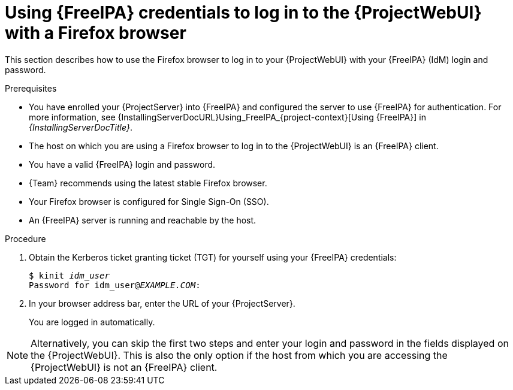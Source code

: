 [id="Using_{FreeIPA}_credentials_to_log_in_to_the_{ProjectWebUI}-with-a-Firefox-browser_{context}"]
= Using {FreeIPA} credentials to log in to the {ProjectWebUI} with a Firefox browser

This section describes how to use the Firefox browser to log in to your {ProjectWebUI} with your {FreeIPA} (IdM) login and password.

.Prerequisites
* You have enrolled your {ProjectServer} into {FreeIPA} and configured the server to use {FreeIPA} for authentication.
For more information, see {InstallingServerDocURL}Using_FreeIPA_{project-context}[Using {FreeIPA}] in _{InstallingServerDocTitle}_.
* The host on which you are using a Firefox browser to log in to the {ProjectWebUI} is an {FreeIPA} client.
* You have a valid {FreeIPA} login and password.
* {Team} recommends using the latest stable Firefox browser.
* Your Firefox browser is configured for Single Sign-On (SSO).
ifdef::satellite[]
For more information, see https://access.redhat.com/documentation/en-us/red_hat_enterprise_linux/9/html/configuring_authentication_and_authorization_in_rhel/configuring_applications_for_sso#Configuring_Firefox_to_use_Kerberos_for_SSO[Configuring Firefox to use Kerberos for single sign-on] in _Configuring authentication and authorization in {RHEL}_.
endif::[]
* An {FreeIPA} server is running and reachable by the host.

.Procedure
. Obtain the Kerberos ticket granting ticket (TGT) for yourself using your {FreeIPA} credentials:
+
[options="nowrap", subs="+quotes,verbatim,attributes"]
----
$ kinit _idm_user_
Password for idm_user@_EXAMPLE.COM_:
----
. In your browser address bar, enter the URL of your {ProjectServer}.
+
You are logged in automatically.

[NOTE]
====
Alternatively, you can skip the first two steps and enter your login and password in the fields displayed on the {ProjectWebUI}.
This is also the only option if the host from which you are accessing the {ProjectWebUI} is not an {FreeIPA} client.
====
